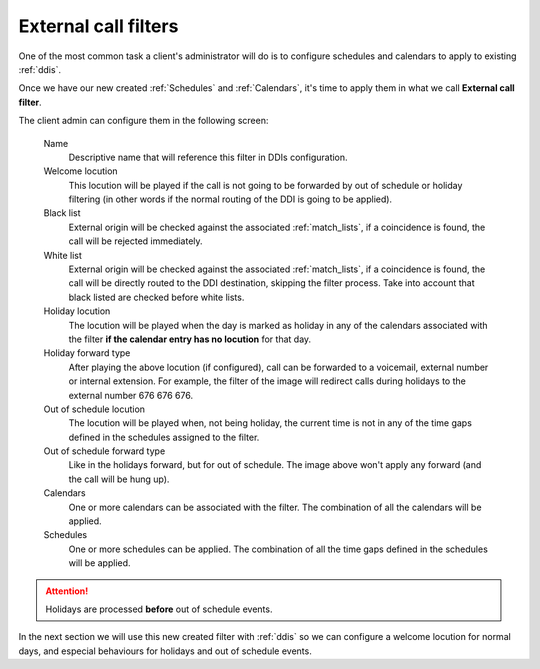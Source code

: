 .. _external_filters:

#####################
External call filters
#####################

One of the most common task a client's administrator will do is to
configure schedules and calendars to apply to existing :ref:`ddis`.

Once we have our new created :ref:`Schedules` and :ref:`Calendars`, it's time to apply them
in what we call **External call filter**.

The client admin can configure them in the following screen:


    Name
        Descriptive name that will reference this filter in DDIs configuration.

    Welcome locution
        This locution will be played if the call is not going to be
        forwarded by out of schedule or holiday filtering (in other words if
        the normal routing of the DDI is going to be applied).

    Black list
        External origin will be checked against the associated :ref:`match_lists`,
        if a coincidence is found, the call will be rejected immediately.

    White list
        External origin will be checked against the associated :ref:`match_lists`,
        if a coincidence is found, the call will be directly routed to the DDI
        destination, skipping the filter process. Take into account that black
        listed are checked before white lists.

    Holiday locution
        The locution will be  played when the day is marked as holiday in any
        of the calendars associated with the filter **if the calendar entry has
        no locution** for that day.

    Holiday forward type
        After playing the above locution (if configured), call can be forwarded
        to a voicemail, external number or internal extension. For example, the
        filter of the image will redirect calls during holidays to the external
        number 676 676 676.

    Out of schedule locution
        The locution will be played when, not being holiday, the current time
        is not in any of the time gaps defined in the schedules assigned to the
        filter.

    Out of schedule forward type
        Like in the holidays forward, but for out of schedule. The image above
        won't apply any forward (and the call will be hung up).

    Calendars
        One or more calendars can be associated with the filter. The combination
        of all the calendars will be applied.

    Schedules
        One or more schedules can be applied. The combination of all the time
        gaps defined in the schedules will be applied.


.. attention:: Holidays are processed **before** out of schedule events.

In the next section we will use this new created filter with
:ref:`ddis` so we can configure a welcome locution for normal days,
and especial behaviours for holidays and out of schedule events.
